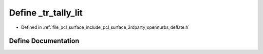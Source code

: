 .. _exhale_define_deflate_8h_1af3b11322da0fb4ec60a5ccc28e2554df:

Define _tr_tally_lit
====================

- Defined in :ref:`file_pcl_surface_include_pcl_surface_3rdparty_opennurbs_deflate.h`


Define Documentation
--------------------


.. doxygendefine:: _tr_tally_lit
